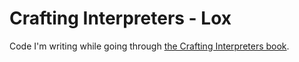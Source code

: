 * Crafting Interpreters - Lox

Code I'm writing while going through [[https://craftinginterpreters.com/][the Crafting Interpreters book]].
